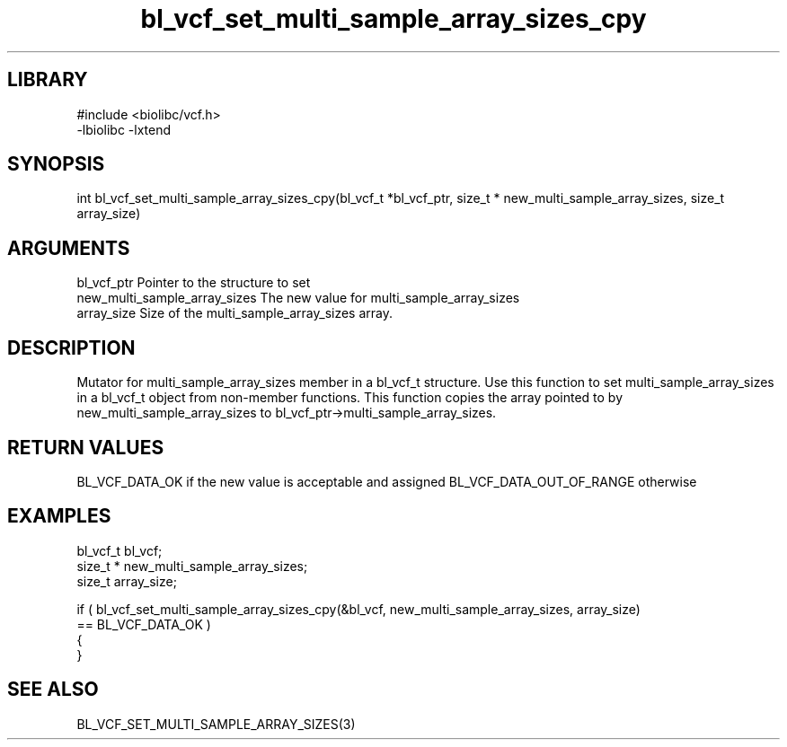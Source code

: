 \" Generated by c2man from bl_vcf_set_multi_sample_array_sizes_cpy.c
.TH bl_vcf_set_multi_sample_array_sizes_cpy 3

.SH LIBRARY
\" Indicate #includes, library name, -L and -l flags
.nf
.na
#include <biolibc/vcf.h>
-lbiolibc -lxtend
.ad
.fi

\" Convention:
\" Underline anything that is typed verbatim - commands, etc.
.SH SYNOPSIS
.PP
.nf
.na
int     bl_vcf_set_multi_sample_array_sizes_cpy(bl_vcf_t *bl_vcf_ptr, size_t * new_multi_sample_array_sizes, size_t array_size)
.ad
.fi

.SH ARGUMENTS
.nf
.na
bl_vcf_ptr      Pointer to the structure to set
new_multi_sample_array_sizes The new value for multi_sample_array_sizes
array_size      Size of the multi_sample_array_sizes array.
.ad
.fi

.SH DESCRIPTION

Mutator for multi_sample_array_sizes member in a bl_vcf_t structure.
Use this function to set multi_sample_array_sizes in a bl_vcf_t object
from non-member functions.  This function copies the array pointed to
by new_multi_sample_array_sizes to bl_vcf_ptr->multi_sample_array_sizes.

.SH RETURN VALUES

BL_VCF_DATA_OK if the new value is acceptable and assigned
BL_VCF_DATA_OUT_OF_RANGE otherwise

.SH EXAMPLES
.nf
.na

bl_vcf_t        bl_vcf;
size_t *        new_multi_sample_array_sizes;
size_t          array_size;

if ( bl_vcf_set_multi_sample_array_sizes_cpy(&bl_vcf, new_multi_sample_array_sizes, array_size)
        == BL_VCF_DATA_OK )
{
}
.ad
.fi

.SH SEE ALSO

BL_VCF_SET_MULTI_SAMPLE_ARRAY_SIZES(3)

